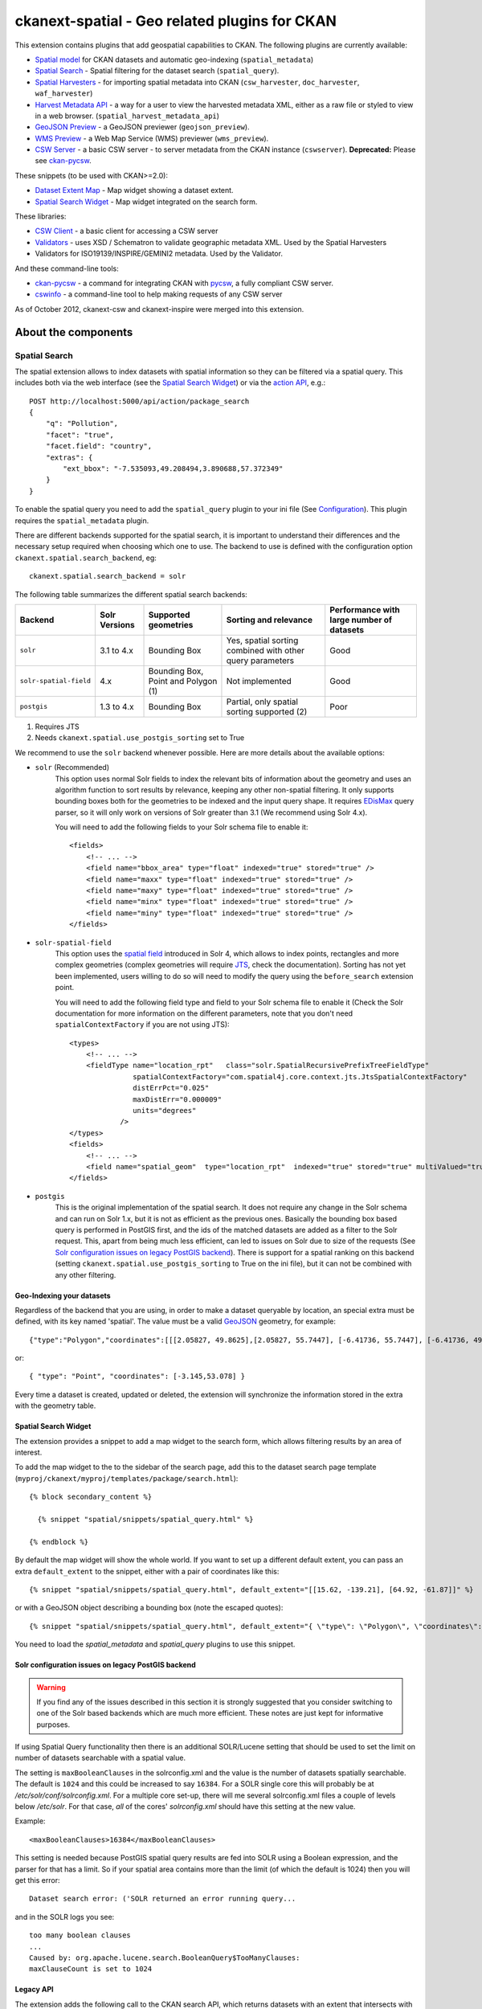 ==============================================
ckanext-spatial - Geo related plugins for CKAN
==============================================

This extension contains plugins that add geospatial capabilities to CKAN.
The following plugins are currently available:

* `Spatial model <#geo-indexing-your-datasets>`_ for CKAN datasets and automatic geo-indexing (``spatial_metadata``)
* `Spatial Search`_ - Spatial filtering for the dataset search (``spatial_query``).
* `Spatial Harvesters`_ - for importing spatial metadata into CKAN (``csw_harvester``, ``doc_harvester``, ``waf_harvester``)
* `Harvest Metadata API`_ - a way for a user to view the harvested metadata XML, either as a raw file or styled to view in a web browser. (``spatial_harvest_metadata_api``)
* `GeoJSON Preview`_ - a GeoJSON previewer (``geojson_preview``).
* `WMS Preview`_ - a Web Map Service (WMS) previewer (``wms_preview``).
* `CSW Server`_ - a basic CSW server - to server metadata from the CKAN instance (``cswserver``). **Deprecated:** Please see `ckan-pycsw`_.

These snippets (to be used with CKAN>=2.0):

* `Dataset Extent Map`_ - Map widget showing a dataset extent.
* `Spatial Search Widget`_ - Map widget integrated on the search form.

These libraries:

* `CSW Client`_  - a basic client for accessing a CSW server
* `Validators`_ - uses XSD / Schematron to validate geographic metadata XML. Used by the Spatial Harvesters
* Validators for ISO19139/INSPIRE/GEMINI2 metadata. Used by the Validator.

And these command-line tools:

* `ckan-pycsw`_ - a command for integrating CKAN with `pycsw <http://pycsw.org>`_, a fully compliant CSW server.
* `cswinfo`_ - a command-line tool to help making requests of any CSW server


As of October 2012, ckanext-csw and ckanext-inspire were merged into this extension.

About the components
====================

Spatial Search
--------------

The spatial extension allows to index datasets with spatial information so
they can be filtered via a spatial query. This includes both via the web
interface (see the `Spatial Search Widget`_) or via the `action API`__, e.g.::

    POST http://localhost:5000/api/action/package_search
    {
        "q": "Pollution",
        "facet": "true",
        "facet.field": "country",
        "extras": {
            "ext_bbox": "-7.535093,49.208494,3.890688,57.372349"
        }
    }

__ http://docs.ckan.org/en/latest/apiv3.html

To enable the spatial query you need to add the ``spatial_query`` plugin to your
ini file (See `Configuration`_). This plugin requires the ``spatial_metadata``
plugin.

There are different backends supported for the spatial search, it is important
to understand their differences and the necessary setup required when choosing
which one to use. The backend to use is defined with the configuration option
``ckanext.spatial.search_backend``, eg::

    ckanext.spatial.search_backend = solr

The following table summarizes the different spatial search backends:

+------------------------+---------------+-------------------------------------+-----------------------------------------------------------+-------------------------------------------+
| Backend                | Solr Versions | Supported geometries                | Sorting and relevance                                     | Performance with large number of datasets |
+========================+===============+=====================================+===========================================================+===========================================+
| ``solr``               | 3.1 to 4.x    | Bounding Box                        | Yes, spatial sorting combined with other query parameters | Good                                      |
+------------------------+---------------+-------------------------------------+-----------------------------------------------------------+-------------------------------------------+
| ``solr-spatial-field`` | 4.x           | Bounding Box, Point and Polygon (1) | Not implemented                                           | Good                                      |
+------------------------+---------------+-------------------------------------+-----------------------------------------------------------+-------------------------------------------+
| ``postgis``            | 1.3 to 4.x    | Bounding Box                        | Partial, only spatial sorting supported (2)               | Poor                                      |
+------------------------+---------------+-------------------------------------+-----------------------------------------------------------+-------------------------------------------+

(1) Requires JTS
(2) Needs ``ckanext.spatial.use_postgis_sorting`` set to True


We recommend to use the ``solr`` backend whenever possible. Here are more
details about the available options:

* ``solr`` (Recommended)
    This option uses normal Solr fields to index the relevant bits of
    information about the geometry and uses an algorithm function to
    sort results by relevance, keeping any other non-spatial filtering. It only
    supports bounding boxes both for the geometries to be indexed and the input
    query shape. It requires `EDisMax`_ query parser, so it will only work on
    versions of Solr greater than 3.1 (We recommend using Solr 4.x).

    You will need to add the following fields to your Solr schema file to enable it::

        <fields>
            <!-- ... -->
            <field name="bbox_area" type="float" indexed="true" stored="true" />
            <field name="maxx" type="float" indexed="true" stored="true" />
            <field name="maxy" type="float" indexed="true" stored="true" />
            <field name="minx" type="float" indexed="true" stored="true" />
            <field name="miny" type="float" indexed="true" stored="true" />
        </fields>


* ``solr-spatial-field``
    This option uses the `spatial field <http://wiki.apache.org/solr/SolrAdaptersForLuceneSpatial4>`_
    introduced in Solr 4, which allows to index points, rectangles and more
    complex geometries (complex geometries will require `JTS`_, check the
    documentation). Sorting has not yet been implemented, users willing to do so
    will  need to modify the query using the ``before_search`` extension point.

    You will need to add the following field type and field to your Solr schema
    file to enable it (Check the Solr documentation for more information on
    the different parameters, note that you don't need ``spatialContextFactory`` if
    you are not using JTS)::

        <types>
            <!-- ... -->
            <fieldType name="location_rpt"   class="solr.SpatialRecursivePrefixTreeFieldType"
                       spatialContextFactory="com.spatial4j.core.context.jts.JtsSpatialContextFactory"
                       distErrPct="0.025"
                       maxDistErr="0.000009"
                       units="degrees"
                    />
        </types>
        <fields>
            <!-- ... -->
            <field name="spatial_geom"  type="location_rpt"  indexed="true" stored="true" multiValued="true" />
        </fields>

* ``postgis``
    This is the original implementation of the spatial search. It does not
    require any change in the Solr schema and can run on Solr 1.x, but it is
    not as efficient as the previous ones. Basically the bounding box based
    query is performed in PostGIS first, and the ids of the matched datasets
    are added as a filter to the Solr request. This, apart from being much
    less efficient, can led to issues on Solr due to size of the requests (See
    `Solr configuration issues on legacy PostGIS backend`_). There is support
    for a spatial ranking on this backend (setting
    ``ckanext.spatial.use_postgis_sorting`` to True on the ini file), but it
    can not be combined with any other filtering.


.. _edismax: http://wiki.apache.org/solr/ExtendedDisMax
.. _JTS: http://www.vividsolutions.com/jts/JTSHome.htm


Geo-Indexing your datasets
++++++++++++++++++++++++++

Regardless of the backend that you are using, in order to make a dataset
queryable by location, an special extra must be defined, with its key named
'spatial'. The value must be a valid GeoJSON_ geometry, for example::

    {"type":"Polygon","coordinates":[[[2.05827, 49.8625],[2.05827, 55.7447], [-6.41736, 55.7447], [-6.41736, 49.8625], [2.05827, 49.8625]]]}

or::

    { "type": "Point", "coordinates": [-3.145,53.078] }

.. _GeoJSON: http://geojson.org

Every time a dataset is created, updated or deleted, the extension will synchronize
the information stored in the extra with the geometry table.


Spatial Search Widget
+++++++++++++++++++++

The extension provides a snippet to add a map widget to the search form, which allows
filtering results by an area of interest.

To add the map widget to the to the sidebar of the search page, add
this to the dataset search page template
(``myproj/ckanext/myproj/templates/package/search.html``)::

    {% block secondary_content %}

      {% snippet "spatial/snippets/spatial_query.html" %}

    {% endblock %}

By default the map widget will show the whole world. If you want to set
up a different default extent, you can pass an extra ``default_extent`` to the
snippet, either with a pair of coordinates like this::

  {% snippet "spatial/snippets/spatial_query.html", default_extent="[[15.62, -139.21], [64.92, -61.87]]" %}

or with a GeoJSON object describing a bounding box (note the escaped quotes)::

  {% snippet "spatial/snippets/spatial_query.html", default_extent="{ \"type\": \"Polygon\", \"coordinates\": [[[74.89, 29.39],[74.89, 38.45], [60.50, 38.45], [60.50, 29.39], [74.89, 29.39]]]}" %}

You need to load the `spatial_metadata` and `spatial_query` plugins to use this snippet.


Solr configuration issues on legacy PostGIS backend
+++++++++++++++++++++++++++++++++++++++++++++++++++

.. warning::

    If you find any of the issues described in this section it is strongly
    suggested that you consider switching to one of the Solr based backends
    which are much more efficient. These notes are just kept for informative
    purposes.


If using Spatial Query functionality then there is an additional SOLR/Lucene setting that should be used to set the limit on number of datasets searchable with a spatial value.

The setting is ``maxBooleanClauses`` in the solrconfig.xml and the value is the number of datasets spatially searchable. The default is ``1024`` and this could be increased to say ``16384``. For a SOLR single core this will probably be at `/etc/solr/conf/solrconfig.xml`. For a multiple core set-up, there will me several solrconfig.xml files a couple of levels below `/etc/solr`. For that case, *all* of the cores' `solrconfig.xml` should have this setting at the new value.

Example::

      <maxBooleanClauses>16384</maxBooleanClauses>

This setting is needed because PostGIS spatial query results are fed into SOLR using a Boolean expression, and the parser for that has a limit. So if your spatial area contains more than the limit (of which the default is 1024) then you will get this error::

 Dataset search error: ('SOLR returned an error running query...

and in the SOLR logs you see::

 too many boolean clauses
 ...
 Caused by: org.apache.lucene.search.BooleanQuery$TooManyClauses:
 maxClauseCount is set to 1024


Legacy API
++++++++++

The extension adds the following call to the CKAN search API, which returns
datasets with an extent that intersects with the bounding box provided::

    /api/2/search/dataset/geo?bbox={minx,miny,maxx,maxy}[&crs={srid}]

If the bounding box coordinates are not in the same projection as the one
defined in the database, a CRS must be provided, in one of the following
forms:

- urn:ogc:def:crs:EPSG::4326
- EPSG:4326
- 4326



Dataset Extent Map
------------------

Using the snippets provided, if datasets contain a 'spatial' extra like the one
described in the previous section, a map will be shown on the dataset details page.

There are snippets already created to laod the map on the left sidebar or in the main
bdoy of the dataset details page, but these can easily modified to suit your project
needs

To add a map to the sidebar, add this to the dataset details page template
(eg ``myproj/ckanext/myproj/templates/package/read.html``)::

    {% block secondary_content %}
      {{ super() }}

      {% set dataset_extent = h.get_pkg_dict_extra(c.pkg_dict, 'spatial', '') %}
      {% if dataset_extent %}
        {% snippet "spatial/snippets/dataset_map_sidebar.html", extent=dataset_extent %}
      {% endif %}

    {% endblock %}

For adding the map to the main body, add this::

    {% block primary_content %}

      <!-- ... -->

      <article class="module prose">

        <!-- ... -->

        {% set dataset_extent = h.get_pkg_dict_extra(c.pkg_dict, 'spatial', '') %}
        {% if dataset_extent %}
          {% snippet "spatial/snippets/dataset_map.html", extent=dataset_extent %}
        {% endif %}

      </article>
    {% endblock %}


You need to load the ``spatial_metadata`` plugin to use these snippets.

WMS Preview
-----------

To enable the WMS previewer you need to add the ``wms_preview`` plugin to your
ini file (See `Configuration`_). This plugin also requires the `resource_proxy`_
plugin (Make sure you load the ``resource_proxy`` plugin before any other
from the spatial extension).

Please note that this is an experimental plugin and may be unstable.

When the plugin is enabled, if datasets contain a resource that has 'WMS' format,
the resource page will load simple map viewer that will attempt to load the
remote service layers, based on the GetCapabilities response.


GeoJSON Preview
---------------

To enable the GeoJSON previewer you need to add the ``geojson_preview`` plugin to your
ini file (See `Configuration`_). This plugin also requires the `resource_proxy`_
plugin (Make sure you load the ``resource_proxy`` plugin before any other
from the spatial extension).


When the plugin is enabled, if datasets contain a resource that has 'gjson' or 'geojson'
format, the resource page will load simple map viewer that will show the features on a map.


.. _resource_proxy: http://docs.ckan.org/en/latest/data-viewer.html#viewing-remote-resources-the-resource-proxy


ckan-pycsw
----------

The spatial extension offers the ``ckan-pycsw`` command, which allows to expose
the spatial datasets harvested from other sources in a CSW interface. This is
powered by `pycsw <http://pycsw.org>`_, which fully implements the OGC CSW
specification.

How it works
++++++++++++


The current implementation is based on CKAN and pycsw being loosely integrated
via the CKAN API. pycsw will be generally installed in the same server as CKAN
(although it can also be run on a separate one), and the synchronization
command will be run regularly to keep the records on the pycsw repository up to
date. This is done using the CKAN API to get all the datasets identifiers (more
precisely the ones from datasets that have been harvested) and then deciding
which ones need to be created, updated or deleted on the pycsw repository. For
those that need to be created or updated, the original harvested spatial
document (ie ISO 19139) is requested from CKAN, and it is then imported using
pycsw internal functions::

   Harvested
   datasets
      +
      |
      v
  +--------+                 +---------+
  |        |    CKAN API     |         |
  |  CKAN  | +------------>  |  pycsw  | +------> CSW
  |        |                 |         |
  +--------+                 +---------+


Remember, only datasets that were harvested with the `Spatial Harvesters`_
can currently be exposed via pycsw.

All necessary tasks are done with the ``ckan-pycsw`` command. To get more
details of its usage, run the following::

    cd /usr/lib/ckan/default/src/ckanext-spatial
    paster ckan-pycsw --help


Setup
+++++

1. Install pycsw. There are several options for this, depending on your
   server setup, check the `pycsw documentation <http://pycsw.org/docs/installation.html>`_.

   .. note:: CKAN integration requires at least pycsw version 1.6.1. Make sure
             to install at least this version.

   The following instructions assume that you have installed CKAN via a
   `package install <http://docs.ckan.org/en/latest/install-from-package.html>`_
   and should be run as root, but the steps are the same if you are setting
   it up in another location::

    cd /usr/lib/ckan/default/src
    source ../bin/activate

    # From now on the virtualenv should be activated

    git clone https://github.com/geopython/pycsw.git
    cd pycsw
    # Remember to use at least pycsw 1.6.1
    git checkout 1.6.1
    pip install -e .
    python setup.py build
    python setup.py install

2. Create a database for pycsw. In theory you can use the same database that
   CKAN is using, but if you want to keep them separated, use the following
   command to create a new one (we'll use the same default user though)::

    sudo -u postgres createdb -O ckan_default pycsw -E utf-8

   It is strongly recommended that you install PostGIS in the pycsw databaset,
   so its spatial functions are used. See the `Setting up PostGIS`_ section
   for details.

3. Configure pycsw. An example configuration file is included on the source::

    cp default-sample.cfg default.cfg

   To keep things tidy we will create a symlink to this file on the CKAN
   configuration directory::

    ln -s /usr/lib/ckan/default/src/pycsw/default.cfg /etc/ckan/default/pycsw.cfg

   Open the file with your favourite editor. The main settings you should tweak
   are ``server.home`` and ``repository.database``::

    [server]
    home=/usr/lib/ckan/default/src/pycsw
    ...
    [repository]
    database=postgresql://ckan_default:pass@localhost/pycsw

   The rest of the options are described `here <http://pycsw.org/docs/configuration.html>`_.

4. Setup the pycsw table. This is done with the ``ckan-pycsw`` paster command
   (Remember to have the virtualenv activated when running it)::

    cd /usr/lib/ckan/default/src/ckanext-spatial
    paster ckan-pycsw setup -p /etc/ckan/default/pycsw.cfg

   At this point you should be ready to run pycsw with the wsgi script that it
   includes::

    cd /usr/lib/ckan/default/src/pycsw
    python csw.wsgi

   This will run pycsw at http://localhost:8000. Visiting the following URL
   should return you the Capabilities file:

    http://localhost:8000/?service=CSW&version=2.0.2&request=GetCapabilities

5. Load the CKAN datasets into pycsw. Again we will use the ``ckan-pycsw``
   command for this::

    cd /usr/lib/ckan/default/src/ckanext-spatial
    paster ckan-pycsw load -p /etc/ckan/default/pycsw.cfg

   .. note:: If you get errors similar to this one, this is caused by
        limitations on the pycsw model definition. This should be fixed in
        future versions of pycsw::

            ERROR: not inserted f8d48eaf-780b-40b8-a502-7a903fde5b1c Error:ERROR: value too long for type character varying(256)


   When the loading is finished, check that results are returned when visiting
   this link:

    http://localhost:8000/?request=GetRecords&service=CSW&version=2.0.2&resultType=results&outputSchema=http://www.isotc211.org/2005/gmd&typeNames=csw:Record&elementSetName=summary

   The ``numberOfRecordsMatched`` should match the number of harvested datasets
   in CKAN (minus import errors). If you run the command again new or udpated
   datasets will be synchronized and deleted datasets from CKAN will be removed
   from pycsw as well.

Running it on production site
+++++++++++++++++++++++++++++

On a production site you probably want to run the load command regularly to
keep CKAN and pycsw in sync, and serve pycsw with Apache + mod_wsgi like CKAN.

* To run the load command regularly you can set up a cron job. Type ``crontab -e``
  and copy the following lines::

    # m h  dom mon dow   command
    0 *  *   *   *     /usr/lib/ckan/default/bin/paster --plugin=ckanext-spatial ckan-pycsw load -p /etc/ckan/default/pycsw.cfg

  This particular example will run the load command every hour. You can of
  course modify this periodicity, for instance reducing it for huge instances.
  This `Wikipedia page <http://en.wikipedia.org/wiki/Cron#CRON_expression>`_
  has a good overview of the crontab syntax.

* To run pycsw under Apache check the pycsw `installation documentation <http://pycsw.org/docs/installation.html#running-on-wsgi>`_
  or follow this quick steps (they assume the paths used on the previous steps):

  - Edit ``/etc/apache2/sites-available/ckan_default`` and add the following
    line just before the existing ``WSGIScriptAlias`` directive::

      WSGIScriptAlias /csw /usr/lib/ckan/default/src/pycsw/csw.wsgi

  - Edit the ``/usr/lib/ckan/default/src/pycsw/csw.wsgi`` file and add these two
    lines just after the imports on the top of the file::

      activate_this = os.path.join('/usr/lib/ckan/default/bin/activate_this.py')
      execfile(activate_this, {"__file__":activate_this})

    We need these to activate the virtualenv where we installed pycsw into.

  - Restart Apache::

      service apache2 restart

    pycsw should be now accessible at http://localhost/csw



CSW Server
----------

.. note:: **Deprecated:** The old csw plugin has been deprecated, please see `ckan-pycsw`_
    for details on how to integrate with pycsw.

CSW (Catalogue Service for the Web) is an OGC standard for a web interface that allows you to access metadata (which are records that describe data or services)

NB Only 'harvested' datasets are served by this CSW Server. This is because the harvested document is the one that is served, not something derived from the CKAN Dataset object. Datasets that are created in CKAN by methods other than harvesting are not served.

The currently supported methods with this CSW Server are:
 * GetCapabilities
 * GetRecords
 * GetRecordById

ckanext-csw provides the CSW service at ``/csw``.

For example you can ask the capabilities of the CSW server installed into CKAN running on 127.0.0.1:5000 like this::

 curl 'http://127.0.0.1:5000/csw?request=GetCapabilities&service=CSW&version=2.0.2'

And get a list of the records like this::

 curl 'http://127.0.0.1:5000/csw?request=GetRecords&service=CSW&resultType=results&elementSetName=full&version=2.0.2'

The standard CSW response is in XML format.

Spatial Harvesters
------------------

The spatial extension provides some harvesters for importing ISO19139-based
metadata into CKAN, as well as providing a base class for writing new ones.
The harvesters use the interface provided by ckanext-harvest_, so you will need to
install and set it up first.

Once ckanext-harvest is installed, you can add the following plugins to your
ini file to enable the different harvesters (If you are upgrading from a
previous version to CKAN 2.0 see legacy_harvesters_):

 * ``csw_harvester`` - CSW server
 * ``waf_harvester`` - WAF (Web Accessible Folder): An online accessible index page with links to metadata documents
 * ``doc_harvester`` - A single online accessible metadata document.

Have a look at the ckanext-harvest `documentation
<https://github.com/okfn/ckanext-harvest#the-harvesting-interface>`_ if you want to have an
overview of how the CKAN harvesters work, but basically there are three
separate stages:

 * gather_stage - Aggregates all the remote identifiers for a particular source (ie identifiers for a CSW server, files for a WAF).
 * fetch_stage  - Fetches all the remote documents and stores them on the database.
 * import_stage - Performs all the processing for transforming the remote content into a CKAN dataset: validates the document, parses it, converts it to a CKAN dataset dict and saves it in the database.

The extension provides different XSD and schematron based validators. You can specify which validators to use for the remote documents with the following configuration option::

    ckan.spatial.validator.profiles = iso19193eden

By default, the import stage will stop if the validation of the harvested document fails. This can be
modified setting the ``ckanext.spatial.harvest.continue_on_validation_errors`` to True. The setting can
also be applied at the source level setting to True the ``continue_on_validation_errors`` key on the source
configuration object.

By default the harvesting actions (eg creating or updating datasets) will be performed by the internal site admin user.
This is the recommended setting, but if necessary, it can be overridden with the
``ckanext.spatial.harvest.user_name`` config option, eg to support the old hardcoded 'harvest' user::

    ckanext.spatial.harvest.user_name = harvest

Customizing the harvesters
++++++++++++++++++++++++++

The default harvesters provided in this extension can be overriden from
extensions to customize to your needs. You can either extend ``CswHarvester`` or
``WAFfHarverster`` or the main ``SpatialHarvester`` class. There are some extension points that can be safely overriden from your extension. Probably the most useful is ``get_package_dict``, which allows to tweak the dataset fields before creating or updating them. ``transform_to_iso`` allows to hook into transformation mechanisms to transform other formats into ISO1939, the only one directly supported byt he spatial harvesters. Finally, the whole ``import_stage`` can be overriden if the default logic does not suit your needs.

Check the source code of ``ckanext/spatial/harvesters/base.py`` for more details on these functions.

The `ckanext-geodatagov <https://github.com/okfn/ckanext-geodatagov/blob/master/ckanext/geodatagov/harvesters/>`_ extension contains live examples on how to extend the default spatial harvesters and create new ones for other spatial services.




.. _legacy_harvesters:

Legacy harvesters
+++++++++++++++++

Prior to CKAN 2.0, the spatial harvesters available on this extension were
based on the GEMINI2 format, an ISO19139 profile used by the UK Location Programme, and the logic for creating or updating datasets and the resulting fields were somehow adapted to the needs for this particular project. The harvesters were still generic enough and should work fine with other ISO19139 based sources, but extra care has been put to make the new harvesters more generic and robust, so these ones should only be used on existing instances:

 * ``gemini_csw_harvester``
 * ``gemini_waf_harvester``
 * ``gemini_doc_harvester``

If you are using these harvesters please consider upgrading to the new versions described on the previous section.

.. _ckanext-harvest: https://github.com/okfn/ckanext-harvest

Harvest Metadata API
--------------------

Enabled with the ``ckan.plugins = spatial_harvest_metadata_api`` (previous known as ``inspire_api``)

To view the harvest objects (containing the harvested metadata) in the web interface, these controller locations are added:

* raw XML document: /harvest/object/{id}
* HTML representation: /harvest/object/{id}/html

.. note::
    The old URLs are now deprecated and redirect to the previously defined.

    /api/2/rest/harvestobject/<id>/xml
    /api/2/rest/harvestobject/<id>/html


For those harvest objects that have an original document (which was transformed to ISO), this can be accessed via:

* raw XML document: /harvest/object/{id}/original
* HTML representation: /harvest/object/{id}/html/original

The HTML representation is created via an XSLT transformation. The extension provides an XSLT file that should work
on ISO 19139 based documents, but if you want to use your own on your extension, you can override it using
the following configuration options::

    ckanext.spatial.harvest.xslt_html_content = ckanext.myext:templates/xslt/custom.xslt
    ckanext.spatial.harvest.xslt_html_content_original = ckanext.myext:templates/xslt/custom2.xslt

If your project does not transform different metadata types you can ignore the second option.


CSW Client
----------

CswService is a client for python software (such as the CSW Harvester in ckanext-inspire) to conveniently access a CSW server, using the same three methods as the CSW Server supports. It is a wrapper around OWSLib's tool, dealing with the details of the calls and responses to make it very convenient to use, whereas OWSLib on its own is more complicated.

Validators
----------

This library can validate metadata records. It currently supports ISO19139 / INSPIRE / GEMINI2 formats, validating them with XSD and Schematron schemas. It is easily extensible.

To specify which validators to use during harvesting, specify their names in CKAN config. e.g.::

  ckan.spatial.validator.profiles = iso19139,gemini2,constraints


cswinfo
-------

The command-line tool ``cswinfo`` allows to make queries on CSW servers and returns the info in nicely formatted JSON. This may be more convenient to type than using, for example, curl.

Currently available queries are:
 * getcapabilities
 * getidentifiers
 * getrecords
 * getrecordbyid

For details, type::

 cswinfo csw -h

There are options for querying by only certain types, keywords and typenames as well as configuring the ElementSetName.

The equivalent example to the one above for asking the cabailities is::

 $ cswinfo csw getcapabilities http://127.0.0.1:5000/csw

OWSLib is the library used to actually perform the queries.

Validator
---------

This python library uses Schematron and other schemas to validate the XML.

Here is a simple example of using the Validator library::

    from ckanext.csw.validation import Validator
    xml = etree.fromstring(gemini_string)
    validator = Validator(profiles=('iso19139', 'gemini2', 'constraints'))
    valid, messages = validator.isvalid(xml)
    if not valid:
        print "Validation error: " + messages[0] + ':\n' + '\n'.join(messages[1:])

In DGU, the Validator is integrated here:
https://github.com/okfn/ckanext-inspire/blob/master/ckanext/inspire/harvesters.py#L88

NOTE: The ISO19139 XSD Validator requires system library ``libxml2`` v2.9 (released Sept 2012). If you intend to use this validator then see the section below about installing libxml2.


Setup
=====

Install Python
--------------

1. Install this extension into your python environment (where CKAN is also installed).

   *Note:* Depending on the CKAN core version you are targeting you will need to
   use a different branch from the extension.

   For a production site, use the `stable` branch, unless there is a specific
   branch that targets the CKAN core version that you are using.

   To target the latest CKAN core release::

     (pyenv) $ pip install -e git+https://github.com/okfn/ckanext-spatial.git@stable#egg=ckanext-spatial

   To target an old release (if a release branch exists, otherwise use `stable`)::

     (pyenv) $ pip install -e git+https://github.com/okfn/ckanext-spatial.git@release-v1.8#egg=ckanext-spatial

   To target CKAN `master`, use the extension `master` branch (ie no branch defined)::

     (pyenv) $ pip install -e git+https://github.com/okfn/ckanext-spatial.git#egg=ckanext-spatial

   ``cswserver`` requires that ckanext-harvest is also installed (and enabled) - see https://github.com/okfn/ckanext-harvest

2. Install the rest of python modules required by the extension::

     (pyenv) $ pip install -r pip-requirements.txt

Install System Packages
-----------------------

There are also some system packages that are required:

* PostGIS must be installed and the database needs spatial features enabling to be able to use Spatial Search. See the `Setting up PostGIS`_ section for details.

* Shapely requires libgeos to be installed. If you installed PostGIS on
  the same machine you have already got it, but if PostGIS is located on another server
  you will need to install GEOS on it::

     sudo apt-get install libgeos-c1

* The Validator for ISO19139 requires the install of a particular version of libxml2 - see "Installing libxml2" for full details.

Configuration
-------------

Once PostGIS is installed and configured in your database (see the "Setting up PostGIS" section for details), you need to create some DB tables for the spatial search, by running the following command (with your python env activated)::

  (pyenv) $ paster --plugin=ckanext-spatial spatial initdb [srid] --config=mysite.ini

You can define the SRID of the geometry column. Default is 4326. If you
are not familiar with projections, we recommend to use the default value.

Check the Troubleshooting_ section if you get errors at this stage.

Each plugin can be enabled by adding its name to the ``ckan.plugins`` in the CKAN ini file. For example::

    ckan.plugins = spatial_metadata spatial_query wms_preview

**Note:** Plugin ``spatial_query`` depends on the ``spatial_metadata`` plugin also being enabled.

When enabling the spatial metadata, you can define the projection
in which extents are stored in the database with the following option. Use
the EPSG code as an integer (e.g 4326, 4258, 27700, etc). It defaults to
4326::

    ckan.spatial.srid = 4326


Configuration - CSW Server
--------------------------

.. note:: **Deprecated:** The old csw plugin has been deprecated, please see `ckan-pycsw`_
    for details on how to integrate with pycsw.

Configure the CSW Server with the following keys in your CKAN config file (default values are shown)::

  cswservice.title = Untitled Service - set cswservice.title in config
  cswservice.abstract = Unspecified service description - set cswservice.abstract in config
  cswservice.keywords =
  cswservice.keyword_type = theme
  cswservice.provider_name = Unnamed provider - set cswservice.provider_name in config
  cswservice.contact_name = No contact - set cswservice.contact_name in config
  cswservice.contact_position =
  cswservice.contact_voice =
  cswservice.contact_fax =
  cswservice.contact_address =
  cswservice.contact_city =
  cswservice.contact_region =
  cswservice.contact_pcode =
  cswservice.contact_country =
  cswservice.contact_email =
  cswservice.contact_hours =
  cswservice.contact_instructions =
  cswservice.contact_role =
  cswservice.rndlog_threshold = 0.01
  cswservice.log_xml_length = 1000

cswservice.rndlog_threshold is the percentage of interactions to store in the log file.



SOLR Configuration
------------------

If using Spatial Query functionality then there is an additional SOLR/Lucene setting that should be used to set the limit on number of datasets searchable with a spatial value.

The setting is ``maxBooleanClauses`` in the solrconfig.xml and the value is the number of datasets spatially searchable. The default is ``1024`` and this could be increased to say ``16384``. For a SOLR single core this will probably be at ``/etc/solr/conf/solrconfig.xml``. For a multiple core set-up, there will me several solrconfig.xml files a couple of levels below ``/etc/solr``. For that case, *all* of the cores' ``solrconfig.xml`` should have this setting at the new value.

Example::

      <maxBooleanClauses>16384</maxBooleanClauses>

This setting is needed because PostGIS spatial query results are fed into SOLR using a Boolean expression, and the parser for that has a limit. So if your spatial area contains more than the limit (of which the default is 1024) then you will get this error::

 Dataset search error: ('SOLR returned an error running query...

and in the SOLR logs you see::

 too many boolean clauses
 ...
 Caused by: org.apache.lucene.search.BooleanQuery$TooManyClauses:
 maxClauseCount is set to 1024


Troubleshooting
===============

Here are some common problems you may find when installing or using the
extension:

* When initializing the spatial tables::

    LINE 1: SELECT AddGeometryColumn('package_extent','the_geom', E'4326...
           ^
    HINT:  No function matches the given name and argument types. You might need to add explicit type casts.
     "SELECT AddGeometryColumn('package_extent','the_geom', %s, 'GEOMETRY', 2)" ('4326',)


  PostGIS was not installed correctly. Please check the "Setting up PostGIS" section.
  ::

    sqlalchemy.exc.ProgrammingError: (ProgrammingError) permission denied for relation spatial_ref_sys


  The user accessing the ckan database needs to be owner (or have permissions) of the geometry_columns and spatial_ref_sys tables.

* When performing a spatial query::

    InvalidRequestError: SQL expression, column, or mapped entity expected - got '<class 'ckanext.spatial.model.PackageExtent'>'

  The spatial model has not been loaded. You probably forgot to add the ``spatial_metadata`` plugin to your ini configuration file.
  ::

    InternalError: (InternalError) Operation on two geometries with different SRIDs

  The spatial reference system of the database geometry column and the one used by CKAN differ. Remember, if you are using a different spatial reference system from the default one (WGS 84 lat/lon, EPSG:4326), you must define it in the configuration file as follows::

    ckan.spatial.srid = 4258

Tests
=====

All of the tests need access to the spatial model in Postgres, so to run the tests, specify ``test-core.ini``::

  (pyenv) $ nosetests --ckan --with-pylons=test-core.ini -l ckanext ckanext/spatial/tests

In some places in this extension, ALL exceptions get caught and reported as errors. Since these could be basic coding errors, to aid debugging these during development, you can request exceptions are reraised by setting the DEBUG environment variable::

  export DEBUG=1

Command line interface
======================

The following operations can be run from the command line using the
``paster spatial`` command::

      initdb [srid]
        - Creates the necessary tables. You must have PostGIS installed
        and configured in the database.
        You can privide the SRID of the geometry column. Default is 4326.

      extents
         - creates or updates the extent geometry column for datasets with
          an extent defined in the 'spatial' extra.

The commands should be run from the ckanext-spatial directory and expect
a development.ini file to be present. Most of the time you will specify
the config explicitly though::

        paster spatial extents --config=../ckan/development.ini


Setting up PostGIS
==================

PostGIS Configuration
---------------------

*   Install PostGIS::

        sudo apt-get install postgresql-8.4-postgis

    (or ``postgresql-9.1-postgis``, depending on your postgres version)

*   Create a new PostgreSQL database::

        sudo -u postgres createdb [database]

    (If you just want to spatially enable an exisiting database, you can
    ignore this point, but it's a good idea to create a template to
    make easier to create new databases)

*   Many of the PostGIS functions are written in the PL/pgSQL language,
    so we need to enable it in our database::

        sudo -u postgres createlang plpgsql [database]

*   Run the following commands. The first one will create the necessary
    tables and functions in the database, and the second will populate
    the spatial reference table::

        sudo -u postgres psql -d [database] -f /usr/share/postgresql/8.4/contrib/postgis-1.5/postgis.sql
        sudo -u postgres psql -d [database] -f /usr/share/postgresql/8.4/contrib/postgis-1.5/spatial_ref_sys.sql

    **Note**: depending on your distribution and PostGIS version, the
    scripts may be located on a slightly different location, e.g.::

    /usr/share/postgresql/8.4/contrib/postgis.sql

*   Execute the following command to see if PostGIS was properly
    installed::

        sudo -u postgres psql -d [database] -c "SELECT postgis_full_version()"

    You should get something like::

                                             postgis_full_version
        ------------------------------------------------------------------------------------------------------
        POSTGIS="1.5.2" GEOS="3.2.2-CAPI-1.6.2" PROJ="Rel. 4.7.1, 23 September 2009" LIBXML="2.7.7" USE_STATS
        (1 row)

    Also, if you log into the database, you should see two tables,
    ``geometry_columns`` and ``spatial_ref_sys`` (and probably a view
    called ``geography_columns``).

    Note: This commands will create the two tables owned by the postgres
    user. You probably should make owner the user that will access the
    database from ckan::

        ALTER TABLE spatial_ref_sys OWNER TO [your_user];
        ALTER TABLE geometry_columns OWNER TO [your_user];

More information on PostGIS installation can be found here:

http://postgis.refractions.net/docs/ch02.html#PGInstall

Migrating to an existing PostGIS database
-----------------------------------------

If you are loading a database dump to an existing PostGIS database, you may
find errors like ::

    ERROR:  type "spheroid" already exists

This means that the PostGIS functions are installed, but you may need to
create the necessary tables anyway. You can force psql to ignore these
errors and continue the transaction with the ON_ERROR_ROLLBACK=on::

    sudo -u postgres psql -d [database] -f /usr/share/postgresql/8.4/contrib/postgis-1.5/postgis.sql -v ON_ERROR_ROLLBACK=on

You will still need to populate the spatial_ref_sys table and change the
tables permissions. Refer to the previous section for details on how to do
it.


Setting up a spatial table
--------------------------

**Note:** If you run the ``initdb`` command, the table was already created for
you. This section just describes what's going on for those who want to know
more.

To be able to store geometries and perform spatial operations, PostGIS
needs to work with geometry fields. Geometry fields should always be
added via the ``AddGeometryColumn`` function::

    CREATE TABLE package_extent(
        package_id text PRIMARY KEY
    );

    ALTER TABLE package_extent OWNER TO [your_user];

    SELECT AddGeometryColumn('package_extent','the_geom', 4326, 'GEOMETRY', 2);

This will add a geometry column in the ``package_extent`` table called
``the_geom``, with the spatial reference system EPSG:4326. The stored
geometries will be polygons, with 2 dimensions (The actual table on CKAN
uses the GEOMETRY type to support multiple geometry types).

Have a look a the table definition, and see how PostGIS has created
three constraints to ensure that the geometries follow the parameters
defined in the geometry column creation::

    # \d package_extent

       Table "public.package_extent"
       Column   |   Type   | Modifiers
    ------------+----------+-----------
     package_id | text     | not null
     the_geom   | geometry |
    Indexes:
        "package_extent_pkey" PRIMARY KEY, btree (package_id)
    Check constraints:
        "enforce_dims_the_geom" CHECK (st_ndims(the_geom) = 2)
        "enforce_srid_the_geom" CHECK (st_srid(the_geom) = 4326)

Installing libxml2
==================

Version 2.9 is required for the ISO19139 XSD validation.

With CKAN you would probably have installed an older version from your distribution. (e.g. with ``sudo apt-get install libxml2-dev``). You need to find the SO files for the old version::

  $ find /usr -name "libxml2.so"

For example, it may show it here: ``/usr/lib/x86_64-linux-gnu/libxml2.so``. The directory of the SO file is used as a parameter to the ``configure`` next on.

Download the libxml2 source::

  $ cd ~
  $ wget ftp://xmlsoft.org/libxml2/libxml2-2.9.0.tar.gz

Unzip it::

  $ tar zxvf libxml2-2.9.0.tar.gz
  $ cd libxml2-2.9.0/

Configure with the SO directory you found before::

  $ ./configure --libdir=/usr/lib/x86_64-linux-gnu

Now make it and install it::

  $ make
  $ sudo make install

Now check the install by running xmllint::

  $ xmllint --version
  xmllint: using libxml version 20900
     compiled with: Threads Tree Output Push Reader Patterns Writer SAXv1 FTP HTTP DTDValid HTML Legacy C14N Catalog XPath XPointer XInclude Iconv ISO8859X Unicode Regexps Automata Expr Schemas Schematron Modules Debug Zlib

Licence
=======

This code falls under different copyrights, depending on when it was contributed and by whom::
* (c) Copyright 2011-2012 Open Knowledge Foundation
* Crown Copyright
* XML/XSD files: copyright of their respective owners, held in the files themselves

All of this code is licensed for reuse under the Open Government Licence
http://www.nationalarchives.gov.uk/doc/open-government-licence/
